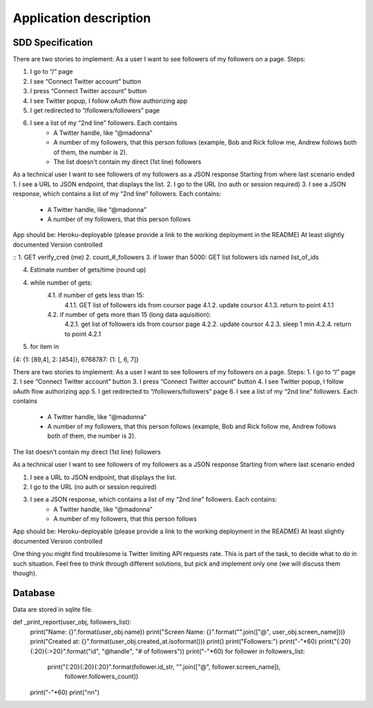 .. application:

Application description
=======================


SDD Specification
-----------------


There are two stories to implement:
As a user I want to see followers of my followers on a page. Steps:

1. I go to “/” page
2. I see “Connect Twitter account” button
3. I press “Connect Twitter account” button
4. I see Twitter popup, I follow oAuth flow authorizing app
5. I get redirected to “/followers/followers” page
6. I see a list of my “2nd line” followers. Each contains
        - A Twitter handle, like “@madonna”
        - A number of my followers, that this person follows (example, Bob and Rick follow me, Andrew follows both of them, the number is 2).
        - The list doesn’t contain my direct (1st line) followers

As a technical user I want to see followers of my followers as a JSON response
Starting from where last scenario ended
1. I see a URL to JSON endpoint, that displays the list. 
2. I go to the URL (no auth or session required)
3. I see a JSON response, which contains a list of my “2nd line” followers. Each contains:
    - A Twitter handle, like “@madonna”
    - A number of my followers, that this person follows

App should be:
Heroku-deployable (please provide a link to the working deployment in the README)
At least slightly documented
Version controlled 


:: 
1. GET verify_cred (me)
2. count_#_followers
3. if lower than 5000: GET list followers ids named list_of_ids

4. Estimate number of gets/time (round up)

4. while number of gets:
        4.1. if number of gets less than 15:
            4.1.1. GET list of followers ids from coursor page
            4.1.2. update coursor
            4.1.3. return to point 4.1.1
        4.2. if number of gets more than 15 (long data aquisition):
            4.2.1. get list of followers ids from coursor page
            4.2.2. update coursor
            4.2.3. sleep 1 min
            4.2.4. return to point 4.2.1

5. for item in 

{4: {1: [89,4], 2: [454]}, 6768787: {1: [, 6, 7]}



There are two stories to implement:
As a user I want to see followers of my followers on a page. Steps:
1. I go to “/” page
2. I see “Connect Twitter account” button
3. I press “Connect Twitter account” button
4. I see Twitter popup, I follow oAuth flow authorizing app
5. I get redirected to “/followers/followers” page
6. I see a list of my “2nd line” followers. Each contains
    - A Twitter handle, like “@madonna”
    - A number of my followers, that this person follows (example, Bob and Rick follow me, Andrew follows both of them, the number is 2).



The list doesn’t contain my direct (1st line) followers

As a technical user I want to see followers of my followers as a JSON response
Starting from where last scenario ended


1. I see a URL to JSON endpoint, that displays the list. 
2. I go to the URL (no auth or session required)
3. I see a JSON response, which contains a list of my “2nd line” followers. Each contains:
    - A Twitter handle, like “@madonna”
    - A number of my followers, that this person follows


App should be:
Heroku-deployable (please provide a link to the working deployment in the README)
At least slightly documented
Version controlled 

One thing you might find troublesome is Twitter limiting API requests rate. This is part of the task, to decide what to do in such situation. Feel free to think through different solutions, but pick and implement only one (we will discuss them though).


Database
--------

Data are stored in sqlite file.


def _print_report(user_obj, followers_list):
    print("Name: {}".format(user_obj.name))
    print("Screen Name: {}".format("".join(["@", user_obj.screen_name])))
    print("Created at: {}".format(user_obj.created_at.isoformat()))
    print()
    print("Followers:")
    print("-"*60)
    print("{:20}{:20}{:>20}".format("id", "@handle", "# of followers"))
    print("-"*60)
    for follower in followers_list:
        print("{:20}{:20}{:20}".format(follower.id_str, "".join(["@", follower.screen_name]),
               follower.followers_count))
    print("-"*60)
    print("\n\n")
